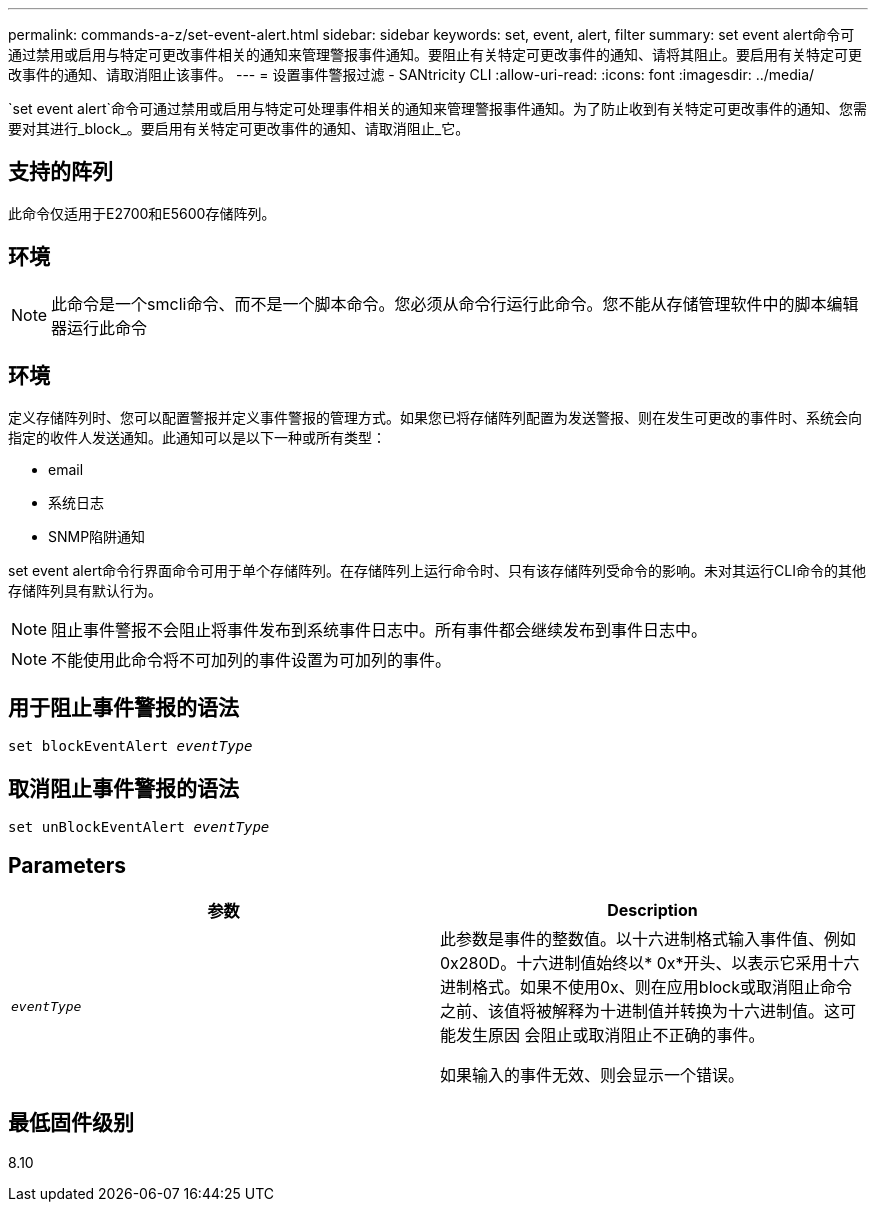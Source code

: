 ---
permalink: commands-a-z/set-event-alert.html 
sidebar: sidebar 
keywords: set, event, alert, filter 
summary: set event alert命令可通过禁用或启用与特定可更改事件相关的通知来管理警报事件通知。要阻止有关特定可更改事件的通知、请将其阻止。要启用有关特定可更改事件的通知、请取消阻止该事件。 
---
= 设置事件警报过滤 - SANtricity CLI
:allow-uri-read: 
:icons: font
:imagesdir: ../media/


[role="lead"]
`set event alert`命令可通过禁用或启用与特定可处理事件相关的通知来管理警报事件通知。为了防止收到有关特定可更改事件的通知、您需要对其进行_block_。要启用有关特定可更改事件的通知、请取消阻止_它。



== 支持的阵列

此命令仅适用于E2700和E5600存储阵列。



== 环境

[NOTE]
====
此命令是一个smcli命令、而不是一个脚本命令。您必须从命令行运行此命令。您不能从存储管理软件中的脚本编辑器运行此命令

====


== 环境

定义存储阵列时、您可以配置警报并定义事件警报的管理方式。如果您已将存储阵列配置为发送警报、则在发生可更改的事件时、系统会向指定的收件人发送通知。此通知可以是以下一种或所有类型：

* email
* 系统日志
* SNMP陷阱通知


set event alert命令行界面命令可用于单个存储阵列。在存储阵列上运行命令时、只有该存储阵列受命令的影响。未对其运行CLI命令的其他存储阵列具有默认行为。

[NOTE]
====
阻止事件警报不会阻止将事件发布到系统事件日志中。所有事件都会继续发布到事件日志中。

====
[NOTE]
====
不能使用此命令将不可加列的事件设置为可加列的事件。

====


== 用于阻止事件警报的语法

[source, cli, subs="+macros"]
----
set blockEventAlert pass:quotes[_eventType_]
----


== 取消阻止事件警报的语法

[source, cli, subs="+macros"]
----
set unBlockEventAlert pass:quotes[_eventType_]
----


== Parameters

[cols="2*"]
|===
| 参数 | Description 


 a| 
`_eventType_`
 a| 
此参数是事件的整数值。以十六进制格式输入事件值、例如0x280D。十六进制值始终以* 0x*开头、以表示它采用十六进制格式。如果不使用0x、则在应用block或取消阻止命令之前、该值将被解释为十进制值并转换为十六进制值。这可能发生原因 会阻止或取消阻止不正确的事件。

如果输入的事件无效、则会显示一个错误。

|===


== 最低固件级别

8.10
